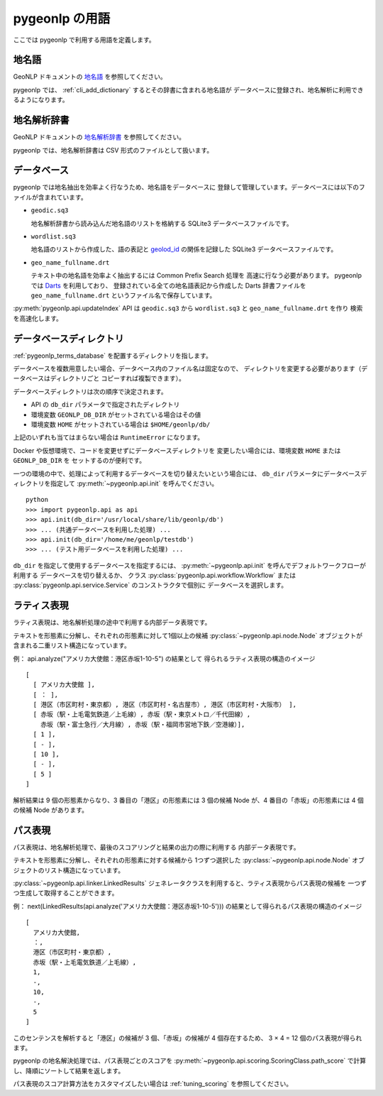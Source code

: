 .. _pygeonlp_terms:

pygeonlp の用語
===============

ここでは pygeonlp で利用する用語を定義します。

.. _pygeonlp_terms_geoword:

地名語
------

GeoNLP ドキュメントの
`地名語 <https://geonlp.ex.nii.ac.jp/doc/documents/terms.html#geonlp-terms-geoword>`_
を参照してください。

pygeonlp では、 :ref:`cli_add_dictionary` するとその辞書に含まれる地名語が
データベースに登録され、地名解析に利用できるようになります。


.. _pygeonlp_terms_dictionary:

地名解析辞書
------------

GeoNLP ドキュメントの
`地名解析辞書 <https://geonlp.ex.nii.ac.jp/doc/documents/terms.html#geonlp-terms-dictionary>`_
を参照してください。

pygeonlp では、地名解析辞書は CSV 形式のファイルとして扱います。


.. _pygeonlp_terms_database:

データベース
------------

pygeonlp では地名抽出を効率よく行なうため、地名語をデータベースに
登録して管理しています。データベースには以下のファイルが含まれています。

- ``geodic.sq3``

  地名解析辞書から読み込んだ地名語のリストを格納する SQLite3 
  データベースファイルです。

- ``wordlist.sq3``

  地名語のリストから作成した、語の表記と
  `geolod_id <https://geonlp.ex.nii.ac.jp/doc/documents/terms.html#geolod-id>`_
  の関係を記録した SQLite3 データベースファイルです。

- ``geo_name_fullname.drt``

  テキスト中の地名語を効率よく抽出するには Common Prefix Search 処理を
  高速に行なう必要があります。 pygeonlp では
  `Darts <http://chasen.org/~taku/software/darts/>`_ を利用しており、
  登録されている全ての地名語表記から作成した Darts 辞書ファイルを
  ``geo_name_fullname.drt`` というファイル名で保存しています。

:py:meth:`pygeonlp.api.updateIndex` API は
``geodic.sq3`` から ``wordlist.sq3`` と ``geo_name_fullname.drt`` を作り
検索を高速化します。


.. _pygeonlp_terms_db_dir:

データベースディレクトリ
------------------------

:ref:`pygeonlp_terms_database` を配置するディレクトリを指します。

データベースを複数用意したい場合、データベース内のファイル名は固定なので、
ディレクトリを変更する必要があります（データベースはディレクトリごと
コピーすれば複製できます）。

データベースディレクトリは次の順序で決定されます。

- API の ``db_dir`` パラメータで指定されたディレクトリ
- 環境変数 ``GEONLP_DB_DIR`` がセットされている場合はその値
- 環境変数 ``HOME`` がセットされている場合は ``$HOME/geonlp/db/``

上記のいずれも当てはまらない場合は ``RuntimeError`` になります。

Docker や仮想環境で、コードを変更せずにデータベースディレクトリを
変更したい場合には、環境変数 ``HOME`` または ``GEONLP_DB_DIR`` を
セットするのが便利です。

一つの環境の中で、処理によって利用するデータベースを切り替えたいという場合には、
``db_dir`` パラメータにデータベースディレクトリを指定して
:py:meth:`~pygeonlp.api.init` を呼んでください。 ::

  python
  >>> import pygeonlp.api as api
  >>> api.init(db_dir='/usr/local/share/lib/geonlp/db')
  >>> ... (共通データベースを利用した処理) ...
  >>> api.init(db_dir='/home/me/geonlp/testdb')
  >>> ... (テスト用データベースを利用した処理) ...

``db_dir`` を指定して使用するデータベースを指定するには、 
:py:meth:`~pygeonlp.api.init` を呼んでデフォルトワークフローが利用する
データベースを切り替えるか、
クラス :py:class:`pygeonlp.api.workflow.Workflow` または
:py:class:`pygeonlp.api.service.Service` のコンストラクタで個別に
データベースを選択します。


.. _pygeonlp_terms_lattice_format:

ラティス表現
------------

ラティス表現は、地名解析処理の途中で利用する内部データ表現です。

テキストを形態素に分解し、それぞれの形態素に対して1個以上の候補
:py:class:`~pygeonlp.api.node.Node` 
オブジェクトが含まれる二重リスト構造になっています。

例： api.analyze("アメリカ大使館：港区赤坂1-10-5") の結果として
得られるラティス表現の構造のイメージ ::

  [
    [ アメリカ大使館 ],
    [ ： ],
    [ 港区（市区町村・東京都）, 港区（市区町村・名古屋市）, 港区（市区町村・大阪市） ],
    [ 赤坂（駅・上毛電気鉄道／上毛線）, 赤坂（駅・東京メトロ／千代田線）, 
      赤坂（駅・富士急行／大月線）, 赤坂（駅・福岡市営地下鉄／空港線）],
    [ 1 ],
    [ - ],
    [ 10 ],
    [ - ],
    [ 5 ]
  ]

解析結果は 9 個の形態素からなり、3 番目の「港区」の形態素には
3 個の候補 Node が、4 番目の「赤坂」の形態素には 4 個の候補 Node があります。

.. collapse:: **簡易表示**

  ラティス表現は :py:meth:`~pygeonlp.api.devtool.pp_lattice` を利用して
  簡易表示することができます。以降の例ではこの簡易表示を利用します。 ::

    >>> import pygeonlp.api as api
    >>> from pygeonlp.api.devtool import pp_lattice
    >>> lattice = api.analyze('アメリカ大使館：港区赤坂1-10-5')
    >>> pp_lattice(lattice)
    #0:'アメリカ大使館'
      アメリカ大使館(NORMAL)
    #1:'：'
      ：(NORMAL)
    #2:'港区'
      港区(GEOWORD:['東京都'])
      港区(GEOWORD:['愛知県', '名古屋市'])
      港区(GEOWORD:['大阪府', '大阪市'])
    #3:'赤坂'
      赤坂(GEOWORD:['上毛電気鉄道', '上毛線'])
      赤坂(GEOWORD:['東京地下鉄', '9号線千代田線'])
      赤坂(GEOWORD:['富士急行', '大月線'])
      赤坂(GEOWORD:['福岡市', '1号線(空港線)'])
    #4:'1'
      1(NORMAL)
    #5:'-'
      -(NORMAL)
    #6:'10'
      10(NORMAL)
    #7:'-'
      -(NORMAL)
    #8:'5'
      5(NORMAL)


.. collapse:: **住所を含む場合**

  住所解析を行なうと、住所候補を構成する形態素に含まれる
  「住所以外の候補」は削除され、住所ノードに統合されます。

  例： api.analyze("アメリカ大使館：港区赤坂1-10-5", jageocoder=True) ::

    #0:'アメリカ大使館'
      アメリカ大使館(NORMAL)
    #1:'：'
      ：(NORMAL)
    #2:'港区赤坂1-10-'
      港区赤坂1-10-(ADDRESS:東京都/港区/赤坂/一丁目/10番)[6]
    #3:'5'
      5(NORMAL)

  住所以外の候補も残したい場合は ``keep_nodes=True`` を指定します。
  この場合、住所に該当する先頭の形態素に住所ノードが追加されます。

  例： api.analyze("アメリカ大使館：港区赤坂1-10-5", jageocoder=True, keep_nodes=True) ::

    #0:'アメリカ大使館'
      アメリカ大使館(NORMAL)
    #1:'：'
      ：(NORMAL)
    #2:'港区'
      港区(GEOWORD:['東京都'])
      港区(GEOWORD:['愛知県', '名古屋市'])
      港区(GEOWORD:['大阪府', '大阪市'])
      港区赤坂1-10-(ADDRESS:東京都/港区/赤坂/一丁目/10番)[6]
    #3:'赤坂'
      赤坂(GEOWORD:['上毛電気鉄道', '上毛線'])
      赤坂(GEOWORD:['東京地下鉄', '9号線千代田線'])
      赤坂(GEOWORD:['富士急行', '大月線'])
      赤坂(GEOWORD:['福岡市', '1号線(空港線)'])
    #4:'1'
      1(NORMAL)
    #5:'-'
      -(NORMAL)
    #6:'10'
      10(NORMAL)
    #7:'-'
      -(NORMAL)
    #8:'5'
      5(NORMAL)


.. _pygeonlp_terms_path_format:

パス表現
--------

パス表現は、地名解析処理で、最後のスコアリングと結果の出力の際に利用する
内部データ表現です。

テキストを形態素に分解し、それぞれの形態素に対する候補から
1つずつ選択した :py:class:`~pygeonlp.api.node.Node` 
オブジェクトのリスト構造になっています。

:py:class:`~pygeonlp.api.linker.LinkedResults`
ジェネレータクラスを利用すると、ラティス表現からパス表現の候補を
一つずつ生成して取得することができます。

例： next(LinkedResults(api.analyze('アメリカ大使館：港区赤坂1-10-5'))) 
の結果として得られるパス表現の構造のイメージ ::

  [
    アメリカ大使館,
    ：,
    港区（市区町村・東京都）,
    赤坂（駅・上毛電気鉄道／上毛線）,
    1,
    -,
    10,
    -,
    5
  ]

このセンテンスを解析すると「港区」の候補が 3 個、「赤坂」の候補が
4 個存在するため、 3 × 4 = 12 個のパス表現が得られます。

.. collapse:: **簡易表示**

  パス表現は :py:meth:`~pygeonlp.api.devtool.pp_path` を利用して
  簡易表示することができます。以降の例ではこの簡易表示を利用します。 ::

    >>> import pygeonlp.api as api
    >>> from pygeonlp.api.linker import LinkedResults
    >>> from pygeonlp.api.devtool import pp_path
    >>> api.init()
    >>> lattice = api.analyze('アメリカ大使館：港区赤坂1-10-5')
    >>> pp_path(next(LinkedResults(lattice)))
    [
      #0:アメリカ大使館(NORMAL)
      #1:：(NORMAL)
      #2:港区(GEOWORD:['東京都'])
      #3:赤坂(GEOWORD:['上毛電気鉄道', '上毛線'])
      #4:1(NORMAL)
      #5:-(NORMAL)
      #6:10(NORMAL)
      #7:-(NORMAL)
      #8:5(NORMAL)
    ]

.. collapse:: **住所を含む場合**

  住所ノードを含むラティス表現からパス表現を生成する場合、
  住所ノードが複数の形態素にまたがるため、次のノードを正しく
  選択する必要があります。

  LinkedResults はこの処理を自動的に行ないます。 ::

    >>> import pygeonlp.api as api
    >>> from pygeonlp.api.linker import LinkedResults
    >>> from pygeonlp.api.devtool import pp_lattice, pp_path
    >>> lattice = api.analyze('アメリカ大使館：港区赤坂1-10-5', jageocoder=True, keep_nodes=True)
    >>> for path in LinkedResults(lattice):
    ...   pp_path(path)
    ...
    [
      #0:アメリカ大使館(NORMAL)
      #1:：(NORMAL)
      #2:港区(GEOWORD:['東京都'])
      #3:赤坂(GEOWORD:['上毛電気鉄道', '上毛線'])
      #4:1(NORMAL)
      #5:-(NORMAL)
      #6:10(NORMAL)
      #7:-(NORMAL)
      #8:5(NORMAL)
    ]
    [
      #0:アメリカ大使館(NORMAL)
      #1:：(NORMAL)
      #2:港区(GEOWORD:['東京都'])
      #3:赤坂(GEOWORD:['東京地下鉄', '9号線千代田線'])
      #4:1(NORMAL)
      #5:-(NORMAL)
      #6:10(NORMAL)
      #7:-(NORMAL)
      #8:5(NORMAL)
    ]
    [
      #0:アメリカ大使館(NORMAL)
      #1:：(NORMAL)
      #2:港区(GEOWORD:['東京都'])
      #3:赤坂(GEOWORD:['富士急行', '大月線'])
      #4:1(NORMAL)
      #5:-(NORMAL)
      #6:10(NORMAL)
      #7:-(NORMAL)
      #8:5(NORMAL)
    ]
    [
      #0:アメリカ大使館(NORMAL)
      #1:：(NORMAL)
      #2:港区(GEOWORD:['東京都'])
      #3:赤坂(GEOWORD:['福岡市', '1号線(空港線)'])
      #4:1(NORMAL)
      #5:-(NORMAL)
      #6:10(NORMAL)
      #7:-(NORMAL)
      #8:5(NORMAL)
    ]
    [
      #0:アメリカ大使館(NORMAL)
      #1:：(NORMAL)
      #2:港区(GEOWORD:['愛知県', '名古屋市'])
      #3:赤坂(GEOWORD:['上毛電気鉄道', '上毛線'])
      #4:1(NORMAL)
      #5:-(NORMAL)
      #6:10(NORMAL)
      #7:-(NORMAL)
      #8:5(NORMAL)
    ]
    [
      #0:アメリカ大使館(NORMAL)
      #1:：(NORMAL)
      #2:港区(GEOWORD:['愛知県', '名古屋市'])
      #3:赤坂(GEOWORD:['東京地下鉄', '9号線千代田線'])
      #4:1(NORMAL)
      #5:-(NORMAL)
      #6:10(NORMAL)
      #7:-(NORMAL)
      #8:5(NORMAL)
    ]
    [
      #0:アメリカ大使館(NORMAL)
      #1:：(NORMAL)
      #2:港区(GEOWORD:['愛知県', '名古屋市'])
      #3:赤坂(GEOWORD:['富士急行', '大月線'])
      #4:1(NORMAL)
      #5:-(NORMAL)
      #6:10(NORMAL)
      #7:-(NORMAL)
      #8:5(NORMAL)
    ]
    [
      #0:アメリカ大使館(NORMAL)
      #1:：(NORMAL)
      #2:港区(GEOWORD:['愛知県', '名古屋市'])
      #3:赤坂(GEOWORD:['福岡市', '1号線(空港線)'])
      #4:1(NORMAL)
      #5:-(NORMAL)
      #6:10(NORMAL)
      #7:-(NORMAL)
      #8:5(NORMAL)
    ]
    [
      #0:アメリカ大使館(NORMAL)
      #1:：(NORMAL)
      #2:港区(GEOWORD:['大阪府', '大阪市'])
      #3:赤坂(GEOWORD:['上毛電気鉄道', '上毛線'])
      #4:1(NORMAL)
      #5:-(NORMAL)
      #6:10(NORMAL)
      #7:-(NORMAL)
      #8:5(NORMAL)
    ]
    [
      #0:アメリカ大使館(NORMAL)
      #1:：(NORMAL)
      #2:港区(GEOWORD:['大阪府', '大阪市'])
      #3:赤坂(GEOWORD:['東京地下鉄', '9号線千代田線'])
      #4:1(NORMAL)
      #5:-(NORMAL)
      #6:10(NORMAL)
      #7:-(NORMAL)
      #8:5(NORMAL)
    ]
    [
      #0:アメリカ大使館(NORMAL)
      #1:：(NORMAL)
      #2:港区(GEOWORD:['大阪府', '大阪市'])
      #3:赤坂(GEOWORD:['富士急行', '大月線'])
      #4:1(NORMAL)
      #5:-(NORMAL)
      #6:10(NORMAL)
      #7:-(NORMAL)
      #8:5(NORMAL)
    ]
    [
      #0:アメリカ大使館(NORMAL)
      #1:：(NORMAL)
      #2:港区(GEOWORD:['大阪府', '大阪市'])
      #3:赤坂(GEOWORD:['福岡市', '1号線(空港線)'])
      #4:1(NORMAL)
      #5:-(NORMAL)
      #6:10(NORMAL)
      #7:-(NORMAL)
      #8:5(NORMAL)
    ]
    [
      #0:アメリカ大使館(NORMAL)
      #1:：(NORMAL)
      #2:港区赤坂1-10-(ADDRESS:東京都/港区/赤坂/一丁目/10番)[6]
      #3:5(NORMAL)
    ]

pygeonlp の地名解決処理では、パス表現ごとのスコアを
:py:meth:`~pygeonlp.api.scoring.ScoringClass.path_score`
で計算し、降順にソートして結果を返します。

パス表現のスコア計算方法をカスタマイズしたい場合は 
:ref:`tuning_scoring` を参照してください。
